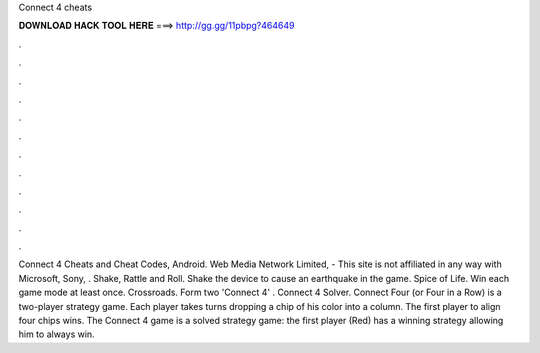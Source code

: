 Connect 4 cheats

𝐃𝐎𝐖𝐍𝐋𝐎𝐀𝐃 𝐇𝐀𝐂𝐊 𝐓𝐎𝐎𝐋 𝐇𝐄𝐑𝐄 ===> http://gg.gg/11pbpg?464649

.

.

.

.

.

.

.

.

.

.

.

.

Connect 4 Cheats and Cheat Codes, Android. Web Media Network Limited, - This site is not affiliated in any way with Microsoft, Sony, . Shake, Rattle and Roll. Shake the device to cause an earthquake in the game. Spice of Life. Win each game mode at least once. Crossroads. Form two 'Connect 4' . Connect 4 Solver. Connect Four (or Four in a Row) is a two-player strategy game. Each player takes turns dropping a chip of his color into a column. The first player to align four chips wins. The Connect 4 game is a solved strategy game: the first player (Red) has a winning strategy allowing him to always win.